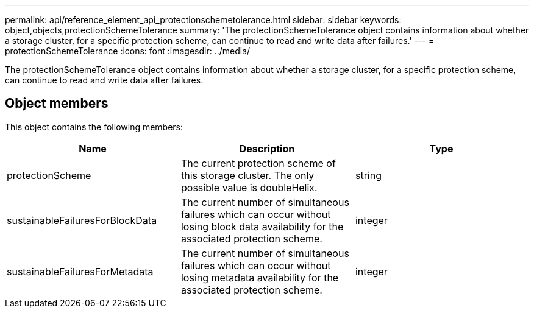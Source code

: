 ---
permalink: api/reference_element_api_protectionschemetolerance.html
sidebar: sidebar
keywords: object,objects,protectionSchemeTolerance
summary: 'The protectionSchemeTolerance object contains information about whether a storage cluster, for a specific protection scheme, can continue to read and write data after failures.'
---
= protectionSchemeTolerance
:icons: font
:imagesdir: ../media/

[.lead]
The protectionSchemeTolerance object contains information about whether a storage cluster, for a specific protection scheme, can continue to read and write data after failures.

== Object members

This object contains the following members:

[options="header"]
|===
|Name |Description |Type
a|
protectionScheme
a|
The current protection scheme of this storage cluster. The only possible value is doubleHelix.
a|
string
a|
sustainableFailuresForBlockData
a|
The current number of simultaneous failures which can occur without losing block data availability for the associated protection scheme.
a|
integer
a|
sustainableFailuresForMetadata
a|
The current number of simultaneous failures which can occur without losing metadata availability for the associated protection scheme.
a|
integer
|===
